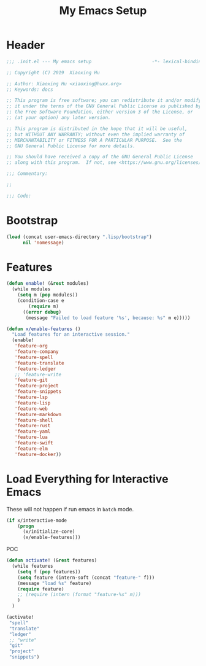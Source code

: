 # -*- after-save-hook: org-babel-tangle; -*-
#+TITLE: My Emacs Setup
#+PROPERTY: header-args :tangle "~/.emacs.d/init.el"

* Header
  #+begin_src emacs-lisp
  ;;; .init.el --- My emacs setup                      -*- lexical-binding: t; -*-

  ;; Copyright (C) 2019  Xiaoxing Hu

  ;; Author: Xiaoxing Hu <xiaoxing@huxx.org>
  ;; Keywords: docs

  ;; This program is free software; you can redistribute it and/or modify
  ;; it under the terms of the GNU General Public License as published by
  ;; the Free Software Foundation, either version 3 of the License, or
  ;; (at your option) any later version.

  ;; This program is distributed in the hope that it will be useful,
  ;; but WITHOUT ANY WARRANTY; without even the implied warranty of
  ;; MERCHANTABILITY or FITNESS FOR A PARTICULAR PURPOSE.  See the
  ;; GNU General Public License for more details.

  ;; You should have received a copy of the GNU General Public License
  ;; along with this program.  If not, see <https://www.gnu.org/licenses/>.

  ;;; Commentary:

  ;;

  ;;; Code:
  #+end_src

* Bootstrap

#+begin_src emacs-lisp
(load (concat user-emacs-directory ".lisp/bootstrap")
      nil 'nomessage)
#+end_src

* Features

#+begin_src emacs-lisp
(defun enable! (&rest modules)
  (while modules
    (setq m (pop modules))
    (condition-case e
        (require m)
      ((error debug)
       (message "Failed to load feature '%s', because: %s" m e)))))

(defun x/enable-features ()
  "Load features for an interactive session."
  (enable!
   'feature-org
   'feature-company
   'feature-spell
   'feature-translate
   'feature-ledger
   ;; 'feature-write
   'feature-git
   'feature-project
   'feature-snippets
   'feature-lsp
   'feature-lisp
   'feature-web
   'feature-markdown
   'feature-shell
   'feature-rust
   'feature-yaml
   'feature-lua
   'feature-swift
   'feature-elm
   'feature-docker))
#+end_src

* Load Everything for Interactive Emacs

These will not happen if run emacs in =batch= mode.

#+begin_src emacs-lisp
(if x/interactive-mode
    (progn
      (x/initialize-core)
      (x/enable-features)))
#+end_src

POC

#+begin_src emacs-lisp :tangle no
(defun activate! (&rest features)
  (while features
    (setq f (pop features))
    (setq feature (intern-soft (concat "feature-" f)))
    (message "load %s" feature)
    (require feature)
    ;; (require (intern (format "feature-%s" m)))
    )
  )

(activate!
 "spell"
 "translate"
 "ledger"
 ;; "write"
 "git"
 "project"
 "snippets")
#+end_src


